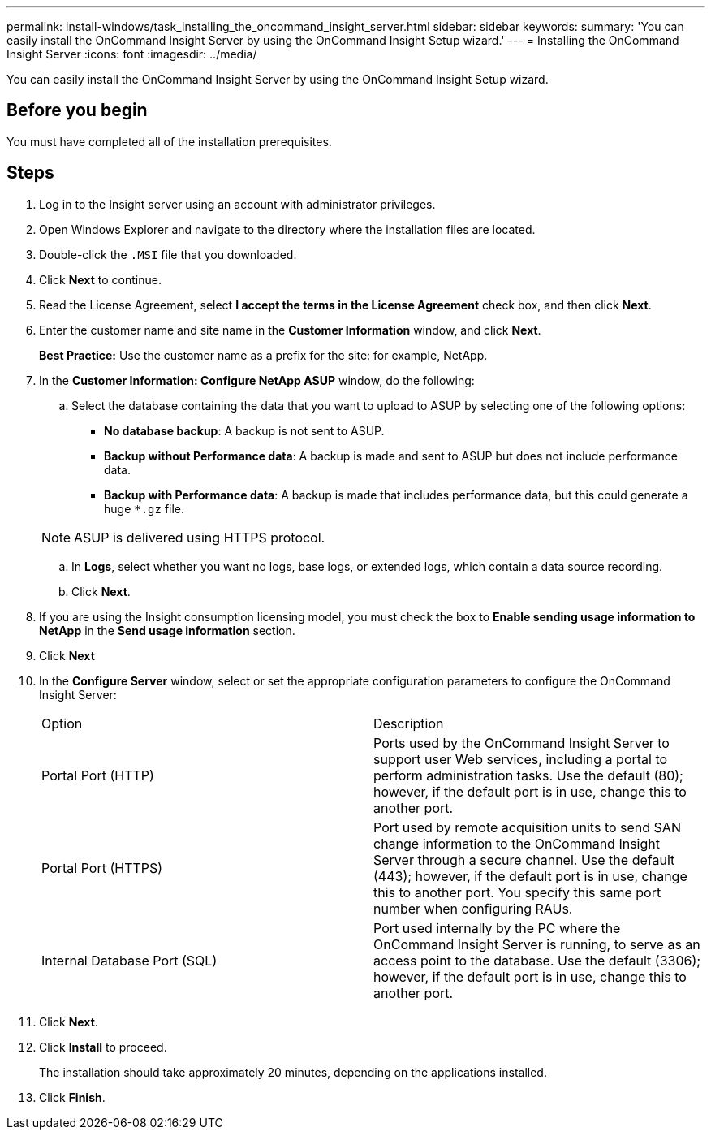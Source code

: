 ---
permalink: install-windows/task_installing_the_oncommand_insight_server.html
sidebar: sidebar
keywords: 
summary: 'You can easily install the OnCommand Insight Server by using the OnCommand Insight Setup wizard.'
---
= Installing the OnCommand Insight Server
:icons: font
:imagesdir: ../media/

[.lead]
You can easily install the OnCommand Insight Server by using the OnCommand Insight Setup wizard.

== Before you begin

You must have completed all of the installation prerequisites.

== Steps

. Log in to the Insight server using an account with administrator privileges.
. Open Windows Explorer and navigate to the directory where the installation files are located.
. Double-click the `.MSI` file that you downloaded.
. Click *Next* to continue.
. Read the License Agreement, select *I accept the terms in the License Agreement* check box, and then click *Next*.
. Enter the customer name and site name in the *Customer Information* window, and click *Next*.
+
*Best Practice:* Use the customer name as a prefix for the site: for example, NetApp.

. In the *Customer Information: Configure NetApp ASUP* window, do the following:
 .. Select the database containing the data that you want to upload to ASUP by selecting one of the following options:
  *** *No database backup*: A backup is not sent to ASUP.
  *** *Backup without Performance data*: A backup is made and sent to ASUP but does not include performance data.
  *** *Backup with Performance data*: A backup is made that includes performance data, but this could generate a huge `*.gz` file.

+
[NOTE]
====
ASUP is delivered using HTTPS protocol.
====
 .. In *Logs*, select whether you want no logs, base logs, or extended logs, which contain a data source recording.
 .. Click *Next*.
. If you are using the Insight consumption licensing model, you must check the box to *Enable sending usage information to NetApp* in the *Send usage information* section.
. Click *Next*
. In the *Configure Server* window, select or set the appropriate configuration parameters to configure the OnCommand Insight Server:
+
|===
| Option| Description
a|
Portal Port (HTTP)
a|
Ports used by the OnCommand Insight Server to support user Web services, including a portal to perform administration tasks. Use the default (80); however, if the default port is in use, change this to another port.
a|
Portal Port (HTTPS)
a|
Port used by remote acquisition units to send SAN change information to the OnCommand Insight Server through a secure channel. Use the default (443); however, if the default port is in use, change this to another port. You specify this same port number when configuring RAUs.
a|
Internal Database Port (SQL)
a|
Port used internally by the PC where the OnCommand Insight Server is running, to serve as an access point to the database. Use the default (3306); however, if the default port is in use, change this to another port.
|===

. Click *Next*.
. Click *Install* to proceed.
+
The installation should take approximately 20 minutes, depending on the applications installed.

. Click *Finish*.
